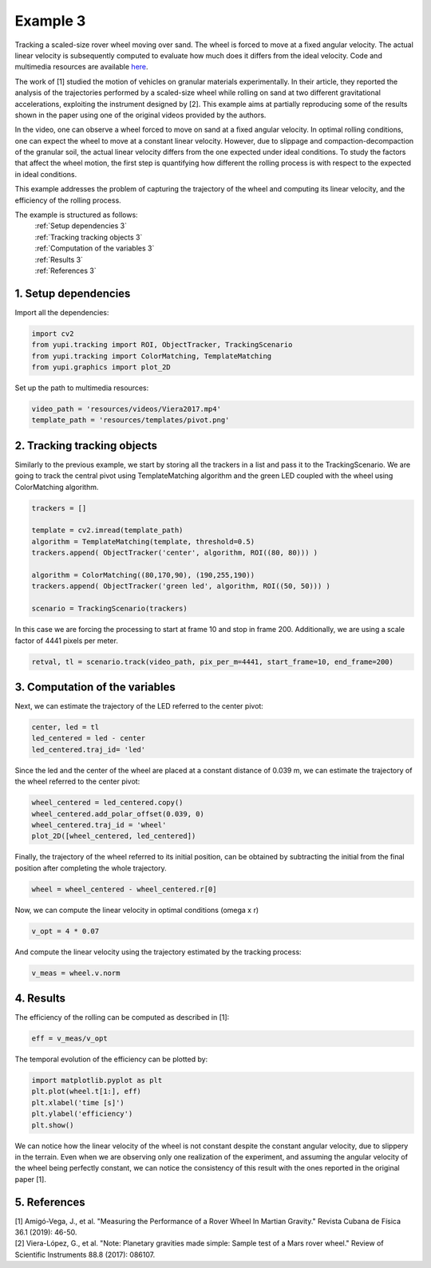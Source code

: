 .. _Example 3:

Example 3
=========

Tracking a scaled-size rover wheel moving over sand.
The wheel is forced to move at a fixed angular velocity.
The actual linear velocity is subsequently computed
to evaluate how much does it differs from the ideal
velocity. Code and multimedia resources are available
`here <https://github.com/yupidevs/yupi_examples/>`_.

The work of [1] studied the motion
of vehicles on granular materials experimentally. In their
article, they reported the analysis of the trajectories
performed by a scaled-size wheel while rolling on sand at
two different gravitational accelerations, exploiting the
instrument designed by [2]. This example aims at partially
reproducing some of the results shown in the paper using one
of the original videos provided by the authors.

In the video, one can observe a wheel forced to move on sand
at a fixed angular velocity. In optimal rolling conditions,
one can expect the wheel to move at a constant linear velocity.
However, due to slippage and compaction-decompaction of the
granular soil, the actual linear velocity differs from the one
expected under ideal conditions. To study the factors that affect
the wheel motion, the first step is quantifying how different
the rolling process is with respect to the expected in ideal
conditions.

This example addresses the problem of capturing the trajectory
of the wheel and computing its linear velocity, and the
efficiency of the rolling process.


The example is structured as follows:
  | :ref:`Setup dependencies 3`
  | :ref:`Tracking tracking objects 3`
  | :ref:`Computation of the variables 3`
  | :ref:`Results 3`
  | :ref:`References 3`


.. _Setup dependencies 3:

1. Setup dependencies
---------------------

Import all the dependencies:

.. code-block:: python

   import cv2
   from yupi.tracking import ROI, ObjectTracker, TrackingScenario
   from yupi.tracking import ColorMatching, TemplateMatching
   from yupi.graphics import plot_2D

Set up the path to multimedia resources:

.. code-block:: python

   video_path = 'resources/videos/Viera2017.mp4'
   template_path = 'resources/templates/pivot.png'


.. _Tracking tracking objects 3:

2. Tracking tracking objects
----------------------------

Similarly to the previous example, we start by storing all the
trackers in a list and pass it to the TrackingScenario. We are going
to track the central pivot using TemplateMatching algorithm and the
green LED coupled with the wheel using ColorMatching algorithm.

.. code-block:: python

   trackers = []

   template = cv2.imread(template_path)
   algorithm = TemplateMatching(template, threshold=0.5)
   trackers.append( ObjectTracker('center', algorithm, ROI((80, 80))) )

   algorithm = ColorMatching((80,170,90), (190,255,190))
   trackers.append( ObjectTracker('green led', algorithm, ROI((50, 50))) )

   scenario = TrackingScenario(trackers)

In this case we are forcing the processing to start at frame 10 and stop
in frame 200. Additionally, we are using  a scale factor of 4441
pixels per meter.

.. code-block:: python

   retval, tl = scenario.track(video_path, pix_per_m=4441, start_frame=10, end_frame=200)


.. _Computation of the variables 3:

3. Computation of the variables
-------------------------------

Next, we can estimate the trajectory of the LED referred to the center pivot:

.. code-block:: python

   center, led = tl
   led_centered = led - center
   led_centered.traj_id= 'led'

Since the led and the center of the wheel are placed at a constant distance of
0.039 m, we can estimate the trajectory of the wheel referred to the center
pivot:

.. code-block:: python

   wheel_centered = led_centered.copy()
   wheel_centered.add_polar_offset(0.039, 0)
   wheel_centered.traj_id = 'wheel'
   plot_2D([wheel_centered, led_centered])


.. figure:: /images/polar_offset.png
   :alt: Output of polar offset
   :align: center

Finally, the trajectory of the wheel referred to its initial position, can be
obtained by subtracting the initial from the final position after completing
the whole trajectory.


.. code-block:: python

   wheel = wheel_centered - wheel_centered.r[0]


Now, we can compute the linear velocity in optimal conditions (omega x r)

.. code-block:: python

   v_opt = 4 * 0.07

And compute the linear velocity using the trajectory estimated by the
tracking process:

.. code-block:: python

   v_meas = wheel.v.norm


.. _Results 3:

4. Results
----------

The efficiency of the rolling can be computed as described in [1]:

.. code-block:: python

   eff = v_meas/v_opt

The temporal evolution of the efficiency can be plotted by:

.. code-block:: python

   import matplotlib.pyplot as plt
   plt.plot(wheel.t[1:], eff)
   plt.xlabel('time [s]')
   plt.ylabel('efficiency')
   plt.show()

.. figure:: /images/example3.png
   :alt: Output of example 3
   :align: center

We can notice how the linear velocity of the wheel is not constant
despite the constant angular velocity, due to slippery in the terrain.
Even when we are observing only one realization of the experiment,
and assuming the angular velocity of the wheel being perfectly constant,
we can notice the consistency of this result with the ones reported in
the original paper [1].

.. _References 3:

5. References
--------------------------

| [1] Amigó-Vega, J., et al. "Measuring the Performance of a Rover Wheel In Martian Gravity." Revista Cubana de Física 36.1 (2019): 46-50.
| [2] Viera-López, G., et al. "Note: Planetary gravities made simple: Sample test of a Mars rover wheel." Review of Scientific Instruments 88.8 (2017): 086107.
